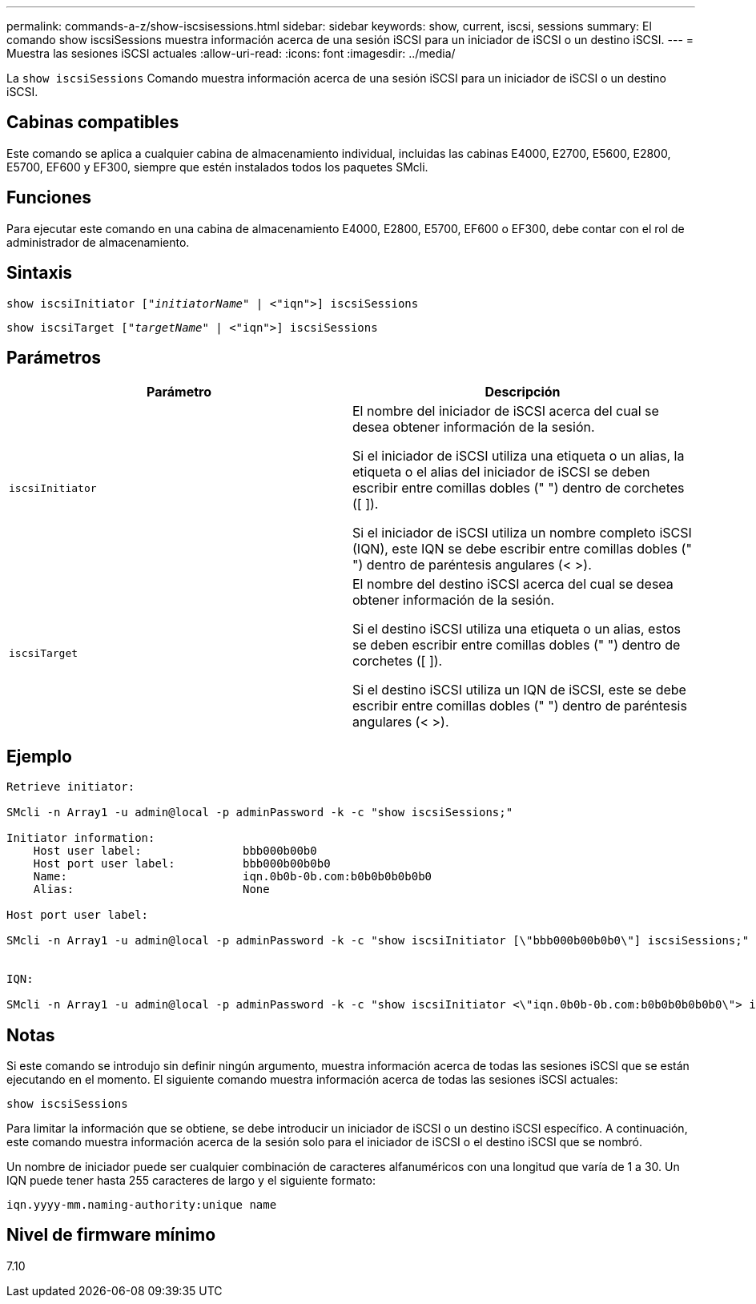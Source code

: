 ---
permalink: commands-a-z/show-iscsisessions.html 
sidebar: sidebar 
keywords: show, current, iscsi, sessions 
summary: El comando show iscsiSessions muestra información acerca de una sesión iSCSI para un iniciador de iSCSI o un destino iSCSI. 
---
= Muestra las sesiones iSCSI actuales
:allow-uri-read: 
:icons: font
:imagesdir: ../media/


[role="lead"]
La `show iscsiSessions` Comando muestra información acerca de una sesión iSCSI para un iniciador de iSCSI o un destino iSCSI.



== Cabinas compatibles

Este comando se aplica a cualquier cabina de almacenamiento individual, incluidas las cabinas E4000, E2700, E5600, E2800, E5700, EF600 y EF300, siempre que estén instalados todos los paquetes SMcli.



== Funciones

Para ejecutar este comando en una cabina de almacenamiento E4000, E2800, E5700, EF600 o EF300, debe contar con el rol de administrador de almacenamiento.



== Sintaxis

[source, cli, subs="+macros"]
----
show iscsiInitiator pass:quotes[["_initiatorName_"] | <"iqn">] iscsiSessions
----
[source, cli, subs="+macros"]
----
show iscsiTarget pass:quotes[["_targetName_"] | <"iqn">] iscsiSessions
----


== Parámetros

[cols="2*"]
|===
| Parámetro | Descripción 


 a| 
`iscsiInitiator`
 a| 
El nombre del iniciador de iSCSI acerca del cual se desea obtener información de la sesión.

Si el iniciador de iSCSI utiliza una etiqueta o un alias, la etiqueta o el alias del iniciador de iSCSI se deben escribir entre comillas dobles (" ") dentro de corchetes ([ ]).

Si el iniciador de iSCSI utiliza un nombre completo iSCSI (IQN), este IQN se debe escribir entre comillas dobles (" ") dentro de paréntesis angulares (< >).



 a| 
`iscsiTarget`
 a| 
El nombre del destino iSCSI acerca del cual se desea obtener información de la sesión.

Si el destino iSCSI utiliza una etiqueta o un alias, estos se deben escribir entre comillas dobles (" ") dentro de corchetes ([ ]).

Si el destino iSCSI utiliza un IQN de iSCSI, este se debe escribir entre comillas dobles (" ") dentro de paréntesis angulares (< >).

|===


== Ejemplo

[listing]
----
Retrieve initiator:

SMcli -n Array1 -u admin@local -p adminPassword -k -c "show iscsiSessions;"

Initiator information:
    Host user label:               bbb000b00b0
    Host port user label:          bbb000b00b0b0
    Name:                          iqn.0b0b-0b.com:b0b0b0b0b0b0
    Alias:                         None

Host port user label:

SMcli -n Array1 -u admin@local -p adminPassword -k -c "show iscsiInitiator [\"bbb000b00b0b0\"] iscsiSessions;"


IQN:

SMcli -n Array1 -u admin@local -p adminPassword -k -c "show iscsiInitiator <\"iqn.0b0b-0b.com:b0b0b0b0b0b0\"> iscsiSessions;"
----


== Notas

Si este comando se introdujo sin definir ningún argumento, muestra información acerca de todas las sesiones iSCSI que se están ejecutando en el momento. El siguiente comando muestra información acerca de todas las sesiones iSCSI actuales:

[listing]
----
show iscsiSessions
----
Para limitar la información que se obtiene, se debe introducir un iniciador de iSCSI o un destino iSCSI específico. A continuación, este comando muestra información acerca de la sesión solo para el iniciador de iSCSI o el destino iSCSI que se nombró.

Un nombre de iniciador puede ser cualquier combinación de caracteres alfanuméricos con una longitud que varía de 1 a 30. Un IQN puede tener hasta 255 caracteres de largo y el siguiente formato:

[listing]
----
iqn.yyyy-mm.naming-authority:unique name
----


== Nivel de firmware mínimo

7.10
